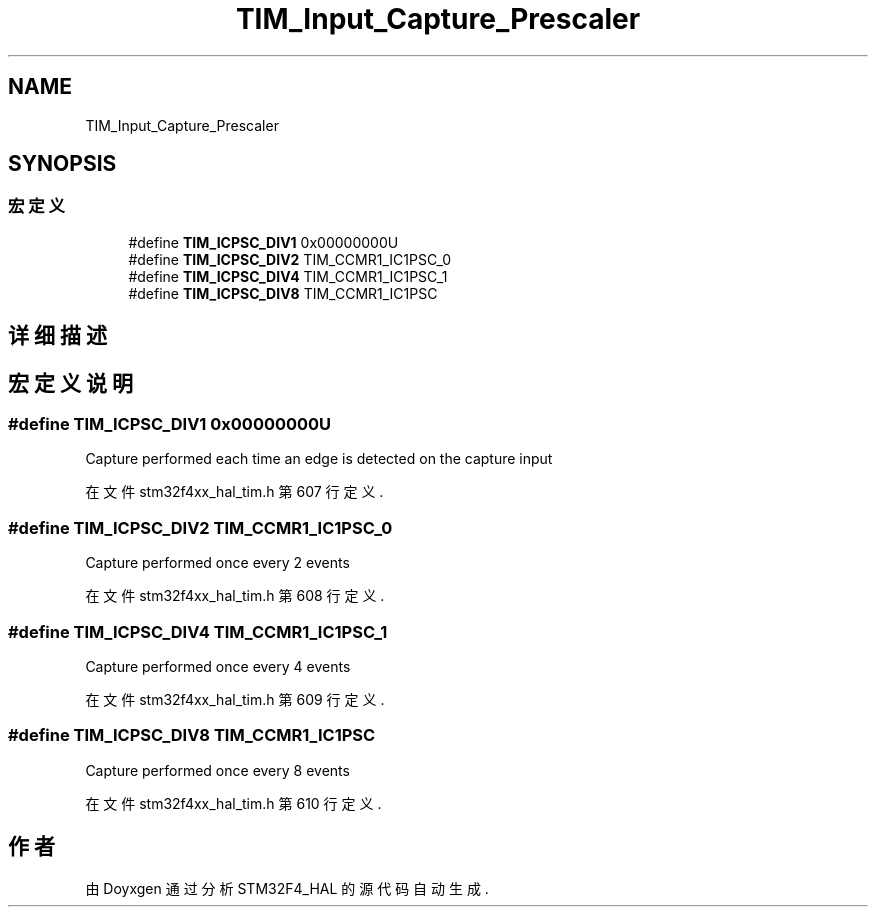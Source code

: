 .TH "TIM_Input_Capture_Prescaler" 3 "2020年 八月 7日 星期五" "Version 1.24.0" "STM32F4_HAL" \" -*- nroff -*-
.ad l
.nh
.SH NAME
TIM_Input_Capture_Prescaler
.SH SYNOPSIS
.br
.PP
.SS "宏定义"

.in +1c
.ti -1c
.RI "#define \fBTIM_ICPSC_DIV1\fP   0x00000000U"
.br
.ti -1c
.RI "#define \fBTIM_ICPSC_DIV2\fP   TIM_CCMR1_IC1PSC_0"
.br
.ti -1c
.RI "#define \fBTIM_ICPSC_DIV4\fP   TIM_CCMR1_IC1PSC_1"
.br
.ti -1c
.RI "#define \fBTIM_ICPSC_DIV8\fP   TIM_CCMR1_IC1PSC"
.br
.in -1c
.SH "详细描述"
.PP 

.SH "宏定义说明"
.PP 
.SS "#define TIM_ICPSC_DIV1   0x00000000U"
Capture performed each time an edge is detected on the capture input 
.PP
在文件 stm32f4xx_hal_tim\&.h 第 607 行定义\&.
.SS "#define TIM_ICPSC_DIV2   TIM_CCMR1_IC1PSC_0"
Capture performed once every 2 events 
.br
 
.PP
在文件 stm32f4xx_hal_tim\&.h 第 608 行定义\&.
.SS "#define TIM_ICPSC_DIV4   TIM_CCMR1_IC1PSC_1"
Capture performed once every 4 events 
.br
 
.PP
在文件 stm32f4xx_hal_tim\&.h 第 609 行定义\&.
.SS "#define TIM_ICPSC_DIV8   TIM_CCMR1_IC1PSC"
Capture performed once every 8 events 
.br
 
.PP
在文件 stm32f4xx_hal_tim\&.h 第 610 行定义\&.
.SH "作者"
.PP 
由 Doyxgen 通过分析 STM32F4_HAL 的 源代码自动生成\&.
